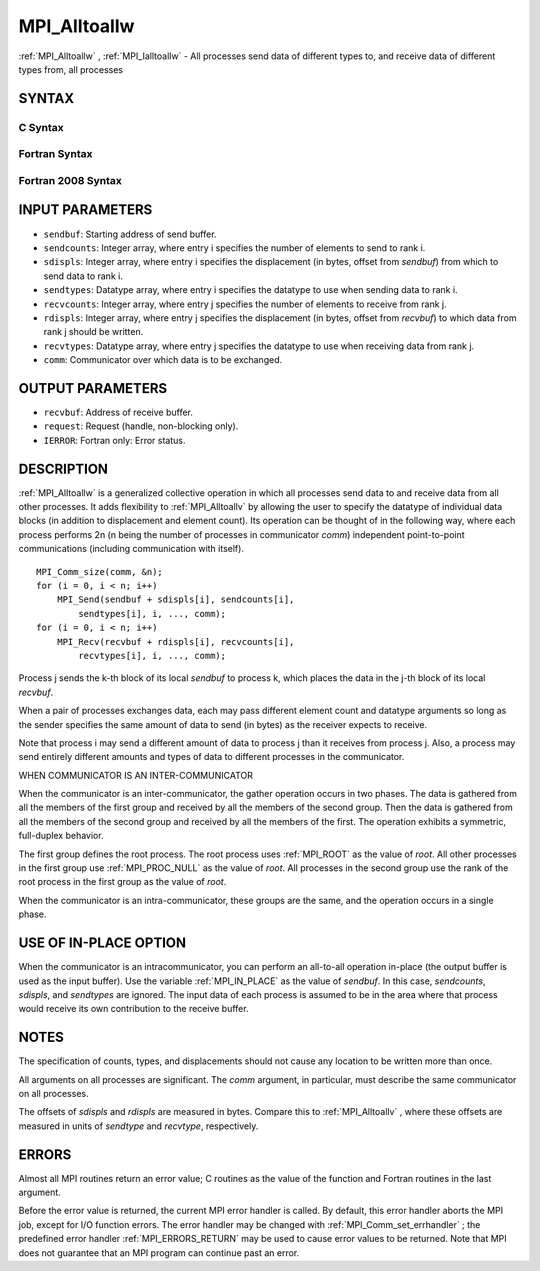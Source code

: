 .. _MPI_Alltoallw:

MPI_Alltoallw
~~~~~~~~~~~~~
:ref:`MPI_Alltoallw` , :ref:`MPI_Ialltoallw`  - All processes send data of different
types to, and receive data of different types from, all processes

SYNTAX
======

C Syntax
--------

.. code-block:: c
   :linenos:

   #include <mpi.h>
   int MPI_Alltoallw(const void *sendbuf, const int sendcounts[],
   	const int sdispls[], const MPI_Datatype sendtypes[],
   	void *recvbuf, const int recvcounts[], const int rdispls[],
   	const MPI_Datatype recvtypes[], MPI_Comm comm)

   int MPI_Ialltoallw(const void *sendbuf, const int sendcounts[],
   	const int sdispls[], const MPI_Datatype sendtypes[],
   	void *recvbuf, const int recvcounts[], const int rdispls[],
   	const MPI_Datatype recvtypes[], MPI_Comm comm,
   	MPI_Request *request)

Fortran Syntax
--------------

.. code-block:: fortran
   :linenos:

   USE MPI
   ! or the older form: INCLUDE 'mpif.h'
   MPI_ALLTOALLW(SENDBUF, SENDCOUNTS, SDISPLS, SENDTYPES,
   	RECVBUF, RECVCOUNTS, RDISPLS, RECVTYPES, COMM, IERROR)

   	<type>	SENDBUF(*), RECVBUF(*)
   	INTEGER	SENDCOUNTS(*), SDISPLS(*), SENDTYPES(*)
   	INTEGER	RECVCOUNTS(*), RDISPLS(*), RECVTYPES(*)
   	INTEGER	COMM, IERROR

   MPI_IALLTOALLW(SENDBUF, SENDCOUNTS, SDISPLS, SENDTYPES,
   	RECVBUF, RECVCOUNTS, RDISPLS, RECVTYPES, COMM, REQUEST, IERROR)

   	<type>	SENDBUF(*), RECVBUF(*)
   	INTEGER	SENDCOUNTS(*), SDISPLS(*), SENDTYPES(*)
   	INTEGER	RECVCOUNTS(*), RDISPLS(*), RECVTYPES(*)
   	INTEGER	COMM, REQUEST, IERROR

Fortran 2008 Syntax
-------------------

.. code-block:: fortran
   :linenos:

   USE mpi_f08
   MPI_Alltoallw(sendbuf, sendcounts, sdispls, sendtypes, recvbuf, recvcounts,
   		rdispls, recvtypes, comm, ierror)

   	TYPE(*), DIMENSION(..), INTENT(IN) :: sendbuf
   	TYPE(*), DIMENSION(..) :: recvbuf
   	INTEGER, INTENT(IN) :: sendcounts(*), sdispls(*), recvcounts(*),
   	rdispls(*)
   	TYPE(MPI_Datatype), INTENT(IN) :: sendtypes(*)
   	TYPE(MPI_Datatype), INTENT(IN) :: recvtypes(*)
   	TYPE(MPI_Comm), INTENT(IN) :: comm
   	INTEGER, OPTIONAL, INTENT(OUT) :: ierror

   MPI_Ialltoallw(sendbuf, sendcounts, sdispls, sendtypes, recvbuf,
   		recvcounts, rdispls, recvtypes, comm, request, ierror)

   	TYPE(*), DIMENSION(..), INTENT(IN), ASYNCHRONOUS :: sendbuf
   	TYPE(*), DIMENSION(..), ASYNCHRONOUS :: recvbuf
   	INTEGER, INTENT(IN), ASYNCHRONOUS :: sendcounts(*), sdispls(*),
   	recvcounts(*), rdispls(*)
   	TYPE(MPI_Datatype), INTENT(IN), ASYNCHRONOUS :: sendtypes(*),
   	recvtypes(*)
   	TYPE(MPI_Comm), INTENT(IN) :: comm
   	TYPE(MPI_Request), INTENT(OUT) :: request
   	INTEGER, OPTIONAL, INTENT(OUT) :: ierror

INPUT PARAMETERS
================

* ``sendbuf``: Starting address of send buffer. 

* ``sendcounts``: Integer array, where entry i specifies the number of elements to send to rank i. 

* ``sdispls``: Integer array, where entry i specifies the displacement (in bytes, offset from *sendbuf*) from which to send data to rank i. 

* ``sendtypes``: Datatype array, where entry i specifies the datatype to use when sending data to rank i. 

* ``recvcounts``: Integer array, where entry j specifies the number of elements to receive from rank j. 

* ``rdispls``: Integer array, where entry j specifies the displacement (in bytes, offset from *recvbuf*) to which data from rank j should be written. 

* ``recvtypes``: Datatype array, where entry j specifies the datatype to use when receiving data from rank j. 

* ``comm``: Communicator over which data is to be exchanged. 

OUTPUT PARAMETERS
=================

* ``recvbuf``: Address of receive buffer. 

* ``request``: Request (handle, non-blocking only). 

* ``IERROR``: Fortran only: Error status. 

DESCRIPTION
===========

:ref:`MPI_Alltoallw`  is a generalized collective operation in which all
processes send data to and receive data from all other processes. It
adds flexibility to :ref:`MPI_Alltoallv`  by allowing the user to specify the
datatype of individual data blocks (in addition to displacement and
element count). Its operation can be thought of in the following way,
where each process performs 2n (n being the number of processes in
communicator *comm*) independent point-to-point communications
(including communication with itself).

::

   	MPI_Comm_size(comm, &n);
   	for (i = 0, i < n; i++)
   	    MPI_Send(sendbuf + sdispls[i], sendcounts[i],
   	        sendtypes[i], i, ..., comm);
   	for (i = 0, i < n; i++)
   	    MPI_Recv(recvbuf + rdispls[i], recvcounts[i],
   	        recvtypes[i], i, ..., comm);

Process j sends the k-th block of its local *sendbuf* to process k,
which places the data in the j-th block of its local *recvbuf*.

When a pair of processes exchanges data, each may pass different element
count and datatype arguments so long as the sender specifies the same
amount of data to send (in bytes) as the receiver expects to receive.

Note that process i may send a different amount of data to process j
than it receives from process j. Also, a process may send entirely
different amounts and types of data to different processes in the
communicator.

WHEN COMMUNICATOR IS AN INTER-COMMUNICATOR

When the communicator is an inter-communicator, the gather operation
occurs in two phases. The data is gathered from all the members of the
first group and received by all the members of the second group. Then
the data is gathered from all the members of the second group and
received by all the members of the first. The operation exhibits a
symmetric, full-duplex behavior.

The first group defines the root process. The root process uses :ref:`MPI_ROOT` 
as the value of *root*. All other processes in the first group use
:ref:`MPI_PROC_NULL`  as the value of *root*. All processes in the second group
use the rank of the root process in the first group as the value of
*root*.

When the communicator is an intra-communicator, these groups are the
same, and the operation occurs in a single phase.

USE OF IN-PLACE OPTION
======================

When the communicator is an intracommunicator, you can perform an
all-to-all operation in-place (the output buffer is used as the input
buffer). Use the variable :ref:`MPI_IN_PLACE`  as the value of *sendbuf*. In
this case, *sendcounts*, *sdispls*, and *sendtypes* are ignored. The
input data of each process is assumed to be in the area where that
process would receive its own contribution to the receive buffer.

NOTES
=====

The specification of counts, types, and displacements should not cause
any location to be written more than once.

All arguments on all processes are significant. The *comm* argument, in
particular, must describe the same communicator on all processes.

The offsets of *sdispls* and *rdispls* are measured in bytes. Compare
this to :ref:`MPI_Alltoallv` , where these offsets are measured in units of
*sendtype* and *recvtype*, respectively.

ERRORS
======

Almost all MPI routines return an error value; C routines as the value
of the function and Fortran routines in the last argument.

Before the error value is returned, the current MPI error handler is
called. By default, this error handler aborts the MPI job, except for
I/O function errors. The error handler may be changed with
:ref:`MPI_Comm_set_errhandler` ; the predefined error handler :ref:`MPI_ERRORS_RETURN` 
may be used to cause error values to be returned. Note that MPI does not
guarantee that an MPI program can continue past an error.


.. seealso::    :ref:`MPI_Alltoall`    :ref:`MPI_Alltoallv` 
